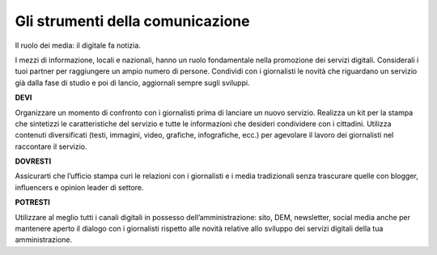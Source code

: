 Gli strumenti della comunicazione
~~~~~~~~~~~~~~~~~~~~~~~~~~~~~~~~~


Il ruolo dei media: il digitale fa notizia.

I mezzi di informazione, locali e nazionali, hanno un ruolo fondamentale nella promozione dei servizi digitali. Considerali i tuoi partner per raggiungere un ampio  numero di persone. Condividi con i giornalisti le novità che riguardano un servizio già dalla fase di studio e poi di lancio,  aggiornali sempre sugli sviluppi.

**DEVI**

Organizzare un momento di confronto con i giornalisti prima di lanciare un nuovo servizio. Realizza un kit per la stampa che sintetizzi  le caratteristiche del servizio e tutte le informazioni che desideri condividere con i cittadini. Utilizza contenuti diversificati (testi, immagini, video, grafiche, infografiche, ecc.) per agevolare il lavoro dei giornalisti nel raccontare il servizio.

**DOVRESTI**

Assicurarti che l’ufficio stampa curi le relazioni con i giornalisti e i media tradizionali senza trascurare quelle con blogger, influencers e opinion leader di settore. 

**POTRESTI**

Utilizzare al meglio tutti i canali digitali in possesso dell’amministrazione: sito, DEM, newsletter, social media anche per mantenere aperto il dialogo con i giornalisti rispetto alle novità relative allo sviluppo dei servizi digitali della tua amministrazione. 
